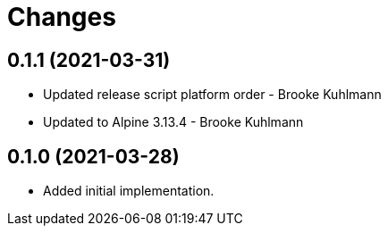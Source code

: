 = Changes

== 0.1.1 (2021-03-31)

* Updated release script platform order - Brooke Kuhlmann
* Updated to Alpine 3.13.4 - Brooke Kuhlmann

== 0.1.0 (2021-03-28)

* Added initial implementation.
